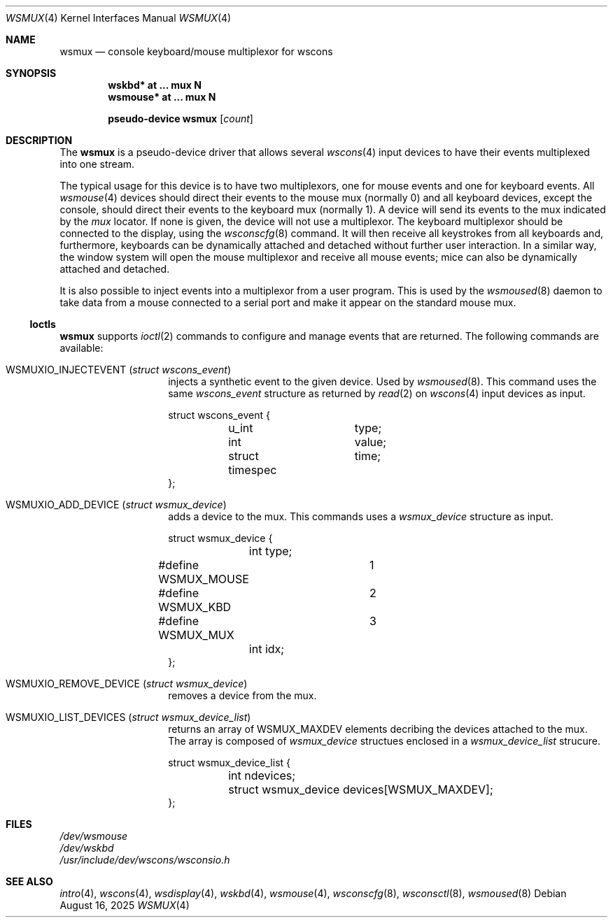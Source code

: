 .\" $OpenBSD: wsmux.4,v 1.16 2025/08/16 11:28:25 matthieu Exp $
.\" $NetBSD: wsmux.4,v 1.2 1999/11/03 22:01:40 castor Exp $
.\"
.\" Copyright (c) 1999 The NetBSD Foundation, Inc.
.\" All rights reserved.
.\"
.\" Redistribution and use in source and binary forms, with or without
.\" modification, are permitted provided that the following conditions
.\" are met:
.\" 1. Redistributions of source code must retain the above copyright
.\"    notice, this list of conditions and the following disclaimer.
.\" 2. Redistributions in binary form must reproduce the above copyright
.\"    notice, this list of conditions and the following disclaimer in the
.\"    documentation and/or other materials provided with the distribution.
.\"
.\" THIS SOFTWARE IS PROVIDED BY THE NETBSD FOUNDATION, INC. AND CONTRIBUTORS
.\" ``AS IS'' AND ANY EXPRESS OR IMPLIED WARRANTIES, INCLUDING, BUT NOT LIMITED
.\" TO, THE IMPLIED WARRANTIES OF MERCHANTABILITY AND FITNESS FOR A PARTICULAR
.\" PURPOSE ARE DISCLAIMED.  IN NO EVENT SHALL THE FOUNDATION OR CONTRIBUTORS
.\" BE LIABLE FOR ANY DIRECT, INDIRECT, INCIDENTAL, SPECIAL, EXEMPLARY, OR
.\" CONSEQUENTIAL DAMAGES (INCLUDING, BUT NOT LIMITED TO, PROCUREMENT OF
.\" SUBSTITUTE GOODS OR SERVICES; LOSS OF USE, DATA, OR PROFITS; OR BUSINESS
.\" INTERRUPTION) HOWEVER CAUSED AND ON ANY THEORY OF LIABILITY, WHETHER IN
.\" CONTRACT, STRICT LIABILITY, OR TORT (INCLUDING NEGLIGENCE OR OTHERWISE)
.\" ARISING IN ANY WAY OUT OF THE USE OF THIS SOFTWARE, EVEN IF ADVISED OF THE
.\" POSSIBILITY OF SUCH DAMAGE.
.\"
.Dd $Mdocdate: August 16 2025 $
.Dt WSMUX 4
.Os
.Sh NAME
.Nm wsmux
.Nd console keyboard/mouse multiplexor for wscons
.Sh SYNOPSIS
.Cd "wskbd*     at ... mux N"
.Cd "wsmouse*   at ... mux N"
.Pp
.Cd "pseudo-device wsmux" Op Ar count
.Sh DESCRIPTION
The
.Nm
is a pseudo-device driver that allows several
.Xr wscons 4
input devices to have their events multiplexed into one stream.
.Pp
The typical usage for this device is to have two multiplexors, one
for mouse events and one for keyboard events.
All
.Xr wsmouse 4
devices should direct their events to the mouse mux (normally 0)
and all keyboard devices, except the console, should direct their
events to the keyboard mux (normally 1).
A device will send its events to the mux indicated by the
.Va mux
locator.
If none is given, the device will not use a multiplexor.
The keyboard multiplexor should be connected to the display, using
the
.Xr wsconscfg 8
command.
It will then receive all keystrokes from all keyboards and, furthermore,
keyboards can be dynamically attached and detached without further
user interaction.
In a similar way, the window system will open the mouse multiplexor
and receive all mouse events; mice can also be dynamically attached
and detached.
.Pp
It is also possible to inject events into a multiplexor from a user program.
This is used by the
.Xr wsmoused 8
daemon to take data from a mouse connected to a serial port and
make it appear on the standard mouse mux.
.Ss Ioctls
.Nm
supports
.Xr ioctl 2
commands to configure and manage events that are returned.
The following commands are available:
.Bl -tag -width Dv
.It Dv WSMUXIO_INJECTEVENT Pq Vt "struct wscons_event"
injects a synthetic event to the given device.
Used by
.Xr wsmoused 8 .
This command uses the same
.Vt wscons_event
structure as returned by
.Xr read 2
on
.Xr wscons 4
input devices as input.
.Bd -literal
struct wscons_event {
	u_int		type;
	int		value;
	struct timespec	time;
};
.Ed
.It Dv WSMUXIO_ADD_DEVICE Pq Vt "struct wsmux_device"
adds a device to the mux. 
This commands uses a
.Vt wsmux_device
structure as input.
.Bd -literal
struct wsmux_device {
	int type;
#define WSMUX_MOUSE	1
#define WSMUX_KBD	2
#define WSMUX_MUX	3
	int idx;
};
.Ed
.It Dv WSMUXIO_REMOVE_DEVICE Pq Vt "struct wsmux_device"
removes a device from the mux.
.It Dv WSMUXIO_LIST_DEVICES Pq Vt "struct wsmux_device_list"
returns an array of WSMUX_MAXDEV elements decribing the devices attached to the mux.
The array is composed of
.Fa wsmux_device
structues enclosed in a
.Fa wsmux_device_list
strucure.
.Bd -literal
struct wsmux_device_list {
	int ndevices;
	struct wsmux_device devices[WSMUX_MAXDEV];
};
.Ed
.El
.Sh FILES
.Bl -item -compact
.It
.Pa /dev/wsmouse
.It
.Pa /dev/wskbd
.It
.Pa /usr/include/dev/wscons/wsconsio.h
.El
.Sh SEE ALSO
.Xr intro 4 ,
.Xr wscons 4 ,
.Xr wsdisplay 4 ,
.Xr wskbd 4 ,
.Xr wsmouse 4 ,
.Xr wsconscfg 8 ,
.Xr wsconsctl 8 ,
.Xr wsmoused 8
